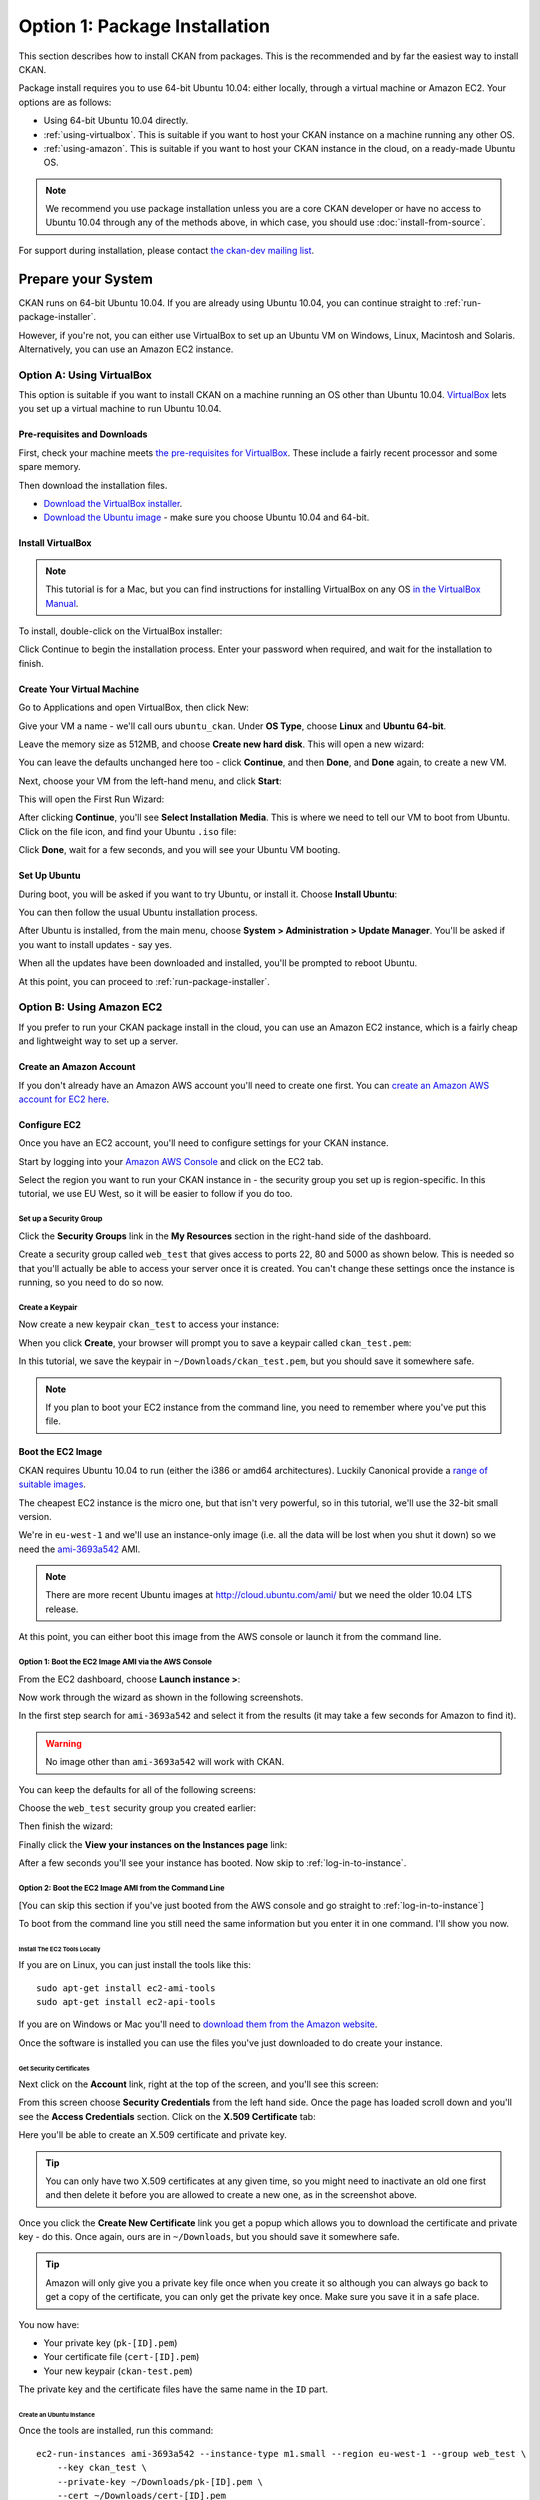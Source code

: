 ==============================
Option 1: Package Installation
==============================

This section describes how to install CKAN from packages. This is the recommended and by far the easiest way to install CKAN.

Package install requires you to use 64-bit Ubuntu 10.04: either locally, through a virtual machine or Amazon EC2. Your options are as follows:

* Using 64-bit Ubuntu 10.04 directly. 
* :ref:`using-virtualbox`. This is suitable if you want to host your CKAN instance on a machine running any other OS. 
* :ref:`using-amazon`. This is suitable if you want to host your CKAN instance in the cloud, on a ready-made Ubuntu OS.

.. note:: We recommend you use package installation unless you are a core CKAN developer or have no access to Ubuntu 10.04 through any of the methods above, in which case, you should use :doc:`install-from-source`.

For support during installation, please contact `the ckan-dev mailing list <http://lists.okfn.org/mailman/listinfo/ckan-dev>`_. 

Prepare your System
--------------------

CKAN runs on 64-bit Ubuntu 10.04. If you are already using Ubuntu 10.04, you can continue straight to :ref:`run-package-installer`.

However, if you're not, you can either use VirtualBox to set up an Ubuntu VM on Windows, Linux, Macintosh and Solaris. Alternatively, you can use an Amazon EC2 instance.

.. _using-virtualbox:

Option A: Using VirtualBox
++++++++++++++++++++++++++

This option is suitable if you want to install CKAN on a machine running an OS other than Ubuntu 10.04. `VirtualBox <http://www.virtualbox.org>`_ lets you set up a virtual machine to run Ubuntu 10.04. 

Pre-requisites and Downloads
****************************

First, check your machine meets `the pre-requisites for VirtualBox <http://www.virtualbox.org/wiki/End-user_documentation>`_. These include a fairly recent processor and some spare memory.

Then download the installation files. 

* `Download the VirtualBox installer <http://www.virtualbox.org/wiki/Downloads>`_.
* `Download the Ubuntu image <http://www.ubuntu.com/download/ubuntu/download>`_ - make sure you choose Ubuntu 10.04 and 64-bit.

Install VirtualBox
******************

.. note::

  This tutorial is for a Mac, but you can find instructions for installing VirtualBox on any OS `in the VirtualBox Manual <http://www.virtualbox.org/manual/ch02.html>`_.

To install, double-click on the VirtualBox installer:

.. image:: images/virtualbox1-package.png
   :width: 807px
   :alt: The VirtualBox installer - getting started

Click Continue to begin the installation process. Enter your password when required, and wait for the installation to finish.

Create Your Virtual Machine
***************************

Go to Applications and open VirtualBox, then click New:

.. image:: images/virtualbox4-newvm.png
   :alt: The VirtualBox installer - the New Virtual Machine Wizard

Give your VM a name - we'll call ours ``ubuntu_ckan``. Under **OS Type**, choose **Linux** and **Ubuntu 64-bit**.

.. image:: images/virtualbox5-vmtype.png
   :alt: The VirtualBox installer - choosing your operating system

Leave the memory size as 512MB, and choose **Create new hard disk**. This will open a new wizard:

.. image:: images/virtualbox6-vmloc.png
   :alt: The VirtualBox installer - creating a new hard disk

You can leave the defaults unchanged here too - click **Continue**, and then **Done**, and **Done** again, to create a new VM. 

Next, choose your VM from the left-hand menu, and click **Start**:

.. image:: images/virtualbox7-startvm.png
   :alt: Starting your new VM

This will open the First Run Wizard:

.. image:: images/virtualbox8-firstrun.png
   :alt: The VirtualBox First Run Wizard

After clicking **Continue**, you'll see **Select Installation Media**. This is where we need to tell our VM to boot from Ubuntu. Click on the file icon, and find your Ubuntu ``.iso`` file: 

.. image:: images/virtualbox9-iso.png
   :alt: When you get to Select Installation Media, choose your Ubuntu .iso file

Click **Done**, wait for a few seconds, and you will see your Ubuntu VM booting. 

Set Up Ubuntu
*************

During boot, you will be asked if you want to try Ubuntu, or install it. Choose **Install Ubuntu**:

.. image:: images/virtualbox11-ubuntu.png
   :width: 807px
   :alt: Booting Ubuntu - choose the Install Ubuntu option

You can then follow the usual Ubuntu installation process. 

After Ubuntu is installed, from the main menu, choose **System > Administration > Update Manager**. You'll be asked if you want to install updates - say yes. 

When all the updates have been downloaded and installed, you'll be prompted to reboot Ubuntu. 

At this point, you can proceed to :ref:`run-package-installer`.

.. _using-amazon:

Option B: Using Amazon EC2
++++++++++++++++++++++++++

If you prefer to run your CKAN package install in the cloud, you can use an Amazon EC2 instance, which is a fairly cheap and lightweight way to set up a server.

Create an Amazon Account
************************

If you don't already have an Amazon AWS account you'll need to create one first.  You can `create an Amazon AWS account for EC2 here <http://aws.amazon.com/ec2/>`_.

Configure EC2
*************

Once you have an EC2 account, you'll need to configure settings for your CKAN instance. 

Start by logging into your `Amazon AWS Console <https://console.aws.amazon.com/s3/home>`_ and click on the EC2 tab. 

Select the region you want to run your CKAN instance in - the security group you set up is region-specific. In this tutorial, we use EU West, so it will be easier to follow if you do too.

.. image :: images/1.png
 
Set up a Security Group
^^^^^^^^^^^^^^^^^^^^^^^

Click the **Security Groups** link in the **My Resources** section in the right-hand side of the dashboard.

.. image :: images/2.png
   :width: 807px

Create a security group called ``web_test`` that gives access to ports 22, 80 and 5000 as shown below. This is needed so that you'll actually be able to access your server once it is created. You can't change these settings once the instance is running, so you need to do so now.

.. image :: images/3a.png
   :width: 807px

.. image :: images/3b.png
   :width: 807px

Create a Keypair
^^^^^^^^^^^^^^^^

Now create a new keypair  ``ckan_test`` to access your instance:

.. image :: images/4.png
   :width: 807px

When you click **Create**, your browser will prompt you to save a keypair called ``ckan_test.pem``:

.. image :: images/5.png
   :width: 807px

In this tutorial, we save the keypair in ``~/Downloads/ckan_test.pem``, but you should save it
somewhere safe. 

.. note :: If you plan to boot your EC2 instance from the command line, you need to remember where you've put this file. 


Boot the EC2 Image
******************

CKAN requires Ubuntu 10.04 to run (either the i386 or amd64
architectures). Luckily Canonical provide a `range of suitable images <http://uec-images.ubuntu.com/releases/10.04/release/>`_.

The cheapest EC2 instance is the micro one, but that isn't very powerful, so in this tutorial,
we'll use the 32-bit small version.

We're in ``eu-west-1`` and we'll use an instance-only image (i.e. all the data will be lost when you shut it down) so we need the `ami-3693a542 <https://console.aws.amazon.com/ec2/home?region=eu-west-1#launchAmi=ami-3693a542>`_ AMI. 

.. note ::

   There are more recent Ubuntu images at http://cloud.ubuntu.com/ami/ but we need the older 10.04 LTS release.

At this point, you can either boot this image from the AWS
console or launch it from the command line.


Option 1: Boot the EC2 Image AMI via the AWS Console
^^^^^^^^^^^^^^^^^^^^^^^^^^^^^^^^^^^^^^^^^^^^^^^^^^^^

From the EC2 dashboard, choose **Launch instance >**:

.. image :: images/2.png
  :width: 807px
  :alt: Choose launch instance from the EC2 dashboard

Now work through the wizard as shown in the following screenshots.

In the first step search for ``ami-3693a542`` and select it from the results (it may take a few seconds for Amazon to find it). 

.. warning ::

   No image other than ``ami-3693a542`` will work with CKAN.

.. image :: images/i1.png
  :width: 807px
  :alt: Search for image ami-3693a542

You can keep the defaults for all of the following screens:

.. image :: images/i2.png
  :width: 807px
  :alt: Keep the defaults while setting up your instance
.. image :: images/i3.png
  :width: 807px
  :alt: Keep the defaults while setting up your instance
.. image :: images/i4.png
  :width: 807px
  :alt: Keep the defaults while setting up your instance
.. image :: images/i5.png
  :width: 807px
  :alt: Keep the defaults while setting up your instance

Choose the ``web_test`` security group you created earlier:

.. image :: images/i6.png
  :width: 807px
  :alt: Choose the web_test security group you created earlier

Then finish the wizard:

.. image :: images/i7.png
  :width: 807px
  :alt: Finish the wizard

Finally click the **View your instances on the Instances page** link:

.. image :: images/i8.png
  :width: 807px
  :alt: View your instance

After a few seconds you'll see your instance has booted. Now skip to :ref:`log-in-to-instance`.

Option 2: Boot the EC2 Image AMI from the Command Line
^^^^^^^^^^^^^^^^^^^^^^^^^^^^^^^^^^^^^^^^^^^^^^^^^^^^^^

[You can skip this section if you've just booted from the AWS console and go straight to :ref:`log-in-to-instance`]

To boot from the command line you still need the same information but you enter it in one command. I'll show you now.

Install The EC2 Tools Locally
~~~~~~~~~~~~~~~~~~~~~~~~~~~~~

If you are on Linux, you can just install the tools like this:

::

    sudo apt-get install ec2-ami-tools
    sudo apt-get install ec2-api-tools

If you are on Windows or Mac you'll need to `download them from the Amazon website <http://aws.amazon.com/developertools/351>`_.

Once the software is installed you can use the files you've just downloaded to do create your instance.

Get Security Certificates
~~~~~~~~~~~~~~~~~~~~~~~~~

Next click on the **Account** link, right at the top of the screen, and you'll see this screen:

.. image :: images/6.png
  :width: 807px
  :alt: The Account screen

From this screen choose **Security Credentials** from the left hand side. Once
the page has loaded scroll down and you'll see the **Access Credentials**
section. Click on the **X.509 Certificate** tab:

.. image :: images/7.png
  :width: 807px
  :alt: The Access Credentials screen

Here you'll be able to create an X.509 certificate and private key.

.. tip ::

    You can only have two X.509 certificates at any given time, so you might need
    to inactivate an old one first and then delete it before you are allowed to
    create a new one, as in the screenshot above. 

Once you click the **Create New Certificate** link you get a popup which allows
you to download the certificate and private key - do this. Once again, ours are in
``~/Downloads``, but you should save it somewhere safe. 

.. image :: images/8.png
  :width: 807px
  :alt: Download your certificate

.. tip ::

    Amazon will only give you a private key file once when you create it so
    although you can always go back to get a copy of the certificate, you can only
    get the private key once. Make sure you save it in a safe place.

You now have:

* Your private key (``pk-[ID].pem``)
* Your certificate file (``cert-[ID].pem``)
* Your new keypair (``ckan-test.pem``)

The private key and the certificate files have the same name in the ``ID`` part.

Create an Ubuntu Instance
~~~~~~~~~~~~~~~~~~~~~~~~~

Once the tools are installed, run this command:

::

    ec2-run-instances ami-3693a542 --instance-type m1.small --region eu-west-1 --group web_test \
        --key ckan_test \
        --private-key ~/Downloads/pk-[ID].pem \
        --cert ~/Downloads/cert-[ID].pem


.. note ::

   The ``--key`` argument is the name of the keypair (``ckan_test``), not the certificate
   itself (``ckan_test.pem``).

.. warning ::

   Amazon charge you for a minimum of one hour usage, so you shouldn't create and
   destroy lots of EC2 instances unless you want to be charged a lot.

.. _log-in-to-instance:

Log in to the Instance
**********************

Once your instance has booted, you will need to find out its public DNS. Give it
a second or two for the instance to load then browse to the running instance in
the AWS console. If you tick your instance you'll be able to find the public
DNS by scrolling down to the bottom of the **Description** tag.

.. image :: images/8a.png
  :width: 807px
  :alt: Find the public DNS

Here you can see that our public DNS is
``ec2-79-125-86-107.eu-west-1.compute.amazonaws.com``. The private DNS only works
from other EC2 instances so isn't any use to us.

Once you've found your instance's public DNS, ensure the key has the correct permissions:

::

    chmod 0600 "ckan_test.pem"

You can then log in like this:

::

    ssh -i ~/Downloads/ckan_test.pem ubuntu@ec2-46-51-149-132.eu-west-1.compute.amazonaws.com 

The first time you connect you'll see this, choose ``yes``:

::

    RSA key fingerprint is 6c:7e:8d:a6:a5:49:75:4d:9e:05:2e:50:26:c9:4a:71.
    Are you sure you want to continue connecting (yes/no)? yes
    Warning: Permanently added 'ec2-79-125-86-107.eu-west-1.compute.amazonaws.com,79.125.86.107' (RSA) to the list of known hosts.

When you log in you'll see a welcome message. You can now proceed to :ref:`run-package-installer`.


.. note ::

   If this is a test install of CKAN, when you have finished using CKAN, you can shut down your EC2 instance through the AWS console. 

.. warning ::

   Shutting down your EC2 instance will lose all your data. Also, Amazon charge you for a minimum usage of one hour, so don't create and  destroy lots of EC2 instances unless you want to be charged a lot!


.. _run-package-installer:

Run the Package Installer
-------------------------

On your Ubuntu 10.04 system, open a terminal window and switch to the root user: 

::

    sudo -s

Install the CKAN packages as follows:

::

	echo 'deb http://apt.okfn.org/ubuntu_ckan-std_dev lucid universe' > /etc/apt/sources.list.d/okfn.list
	wget -qO-  http://apt.okfn.org/packages.okfn.key | sudo apt-key add -
	apt-get update
	apt-get install ckan-std

Wait for the output to finish, then create your CKAN instance:

::

    ckan-std-install

If you are using Amazon EC2, you will additionally need to set the hostname of your server. To do this, run the command below, replacing ``ec2-46-51-149-132.eu-west-1.compute.amazonaws.com`` with the public DNS of your EC2 instance. Leave the ``/`` at the end, as it is part of the ``sed`` command. Then restart Apache. You can skip this if installing on VirtualBox or a local server. 

::

    sudo sed -e "s/ServerAlias \(.*\)/ServerAlias ec2-46-51-149-132.eu-west-1.compute.amazonaws.com/" \
             -i /etc/apache2/sites-available/std.common
    sudo /etc/init.d/apache2 restart

Finally visit your CKAN instance - either at your Amazon EC2 hostname, or at http://localhost. You'll be redirected to the login screen because you won't have set up any permissions yet, so the welcome screen will look something like this. 

.. image :: images/9.png
  :width: 807px

You can now proceed to :doc:`post-installation`.
